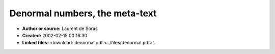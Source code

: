 Denormal numbers, the meta-text
===============================

- **Author or source:** Laurent de Soras
- **Created:** 2002-02-15 00:16:30

- **Linked files:** :download:`denormal.pdf <../files/denormal.pdf>`.

.. code-block:: text
    :caption: notes

    This very interesting paper, written by Laurent de Soras (www.ohmforce.com) has everything
    you ever wanted to know about denormal numbers! And it obviously descibes how you can get
    rid of them too!
    
    (see linked file)



